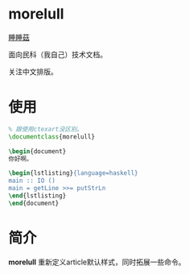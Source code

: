 * morelull

[[file:static/morelull.png][睡睡菇]]

面向民科（我自己）技术文档。

关注中文排版。

* 使用

#+BEGIN_SRC latex
% 跟使用ctexart没区别。
\documentclass{morelull}

\begin{document}
你好啊。

\begin{lstlisting}{language=haskell}
main :: IO ()
main = getLine >>= putStrLn
\end{lstlisting}
\end{document}
#+END_SRC

* 简介

**morelull** 重新定义article默认样式，同时拓展一些命令。
